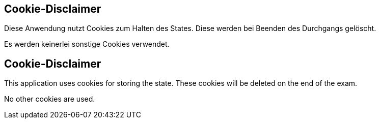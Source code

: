 // tag::DE[]
== Cookie-Disclaimer

Diese Anwendung nutzt Cookies zum Halten des States. Diese werden bei Beenden des Durchgangs gelöscht.

Es werden keinerlei sonstige Cookies verwendet.
// end::DE[]


// tag::EN[]
== Cookie-Disclaimer

This application uses cookies for storing the state. These cookies will be deleted 
on the end of the exam.

No other cookies are used.
// end::EN[]

